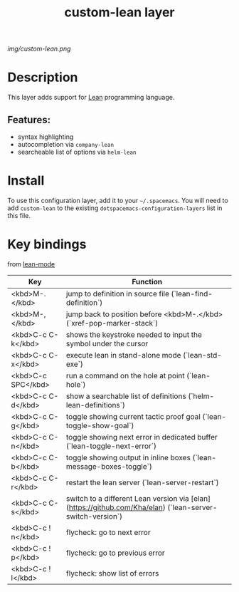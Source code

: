 #+TITLE: custom-lean layer

# The maximum height of the logo should be 200 pixels.
[[img/custom-lean.png]]

# TOC links should be GitHub style anchors.
* Table of Contents                                        :TOC_4_gh:noexport:
- [[#description][Description]]
  - [[#features][Features:]]
- [[#install][Install]]
- [[#key-bindings][Key bindings]]

* Description
This layer adds support for [[https://leanprover.github.io/][Lean]] programming language.

** Features:
  - syntax highlighting
  - autocompletion via ~company-lean~
  - searcheable list of options via ~helm-lean~

* Install
To use this configuration layer, add it to your =~/.spacemacs=. You will need to
add =custom-lean= to the existing =dotspacemacs-configuration-layers= list in this
file.

* Key bindings
  
  from [[https://github.com/leanprover/lean-mode][lean-mode]]

  | Key                | Function                                                                        |
  |--------------------|---------------------------------------------------------------------------------|
  | <kbd>M-.</kbd>     | jump to definition in source file (`lean-find-definition`)                      |
  | <kbd>M-,</kbd>     | jump back to position before <kbd>M-.</kbd> (`xref-pop-marker-stack`)           |
  | <kbd>C-c C-k</kbd> | shows the keystroke needed to input the symbol under the cursor                 |
  | <kbd>C-c C-x</kbd> | execute lean in stand-alone mode (`lean-std-exe`)                               |
  | <kbd>C-c SPC</kbd> | run a command on the hole at point (`lean-hole`)                                |
  | <kbd>C-c C-d</kbd> | show a searchable list of definitions (`helm-lean-definitions`)                 |
  | <kbd>C-c C-g</kbd> | toggle showing current tactic proof goal (`lean-toggle-show-goal`)              |
  | <kbd>C-c C-n</kbd> | toggle showing next error in dedicated buffer (`lean-toggle-next-error`)        |
  | <kbd>C-c C-b</kbd> | toggle showing output in inline boxes (`lean-message-boxes-toggle`)             |
  | <kbd>C-c C-r</kbd> | restart the lean server (`lean-server-restart`)                                 |
  | <kbd>C-c C-s</kbd> | switch to a different Lean version via [elan](https://github.com/Kha/elan) (`lean-server-switch-version`) |
  | <kbd>C-c ! n</kbd> | flycheck: go to next error                                                      |
  | <kbd>C-c ! p</kbd> | flycheck: go to previous error                                                  |
  | <kbd>C-c ! l</kbd> | flycheck: show list of errors                                                   |

